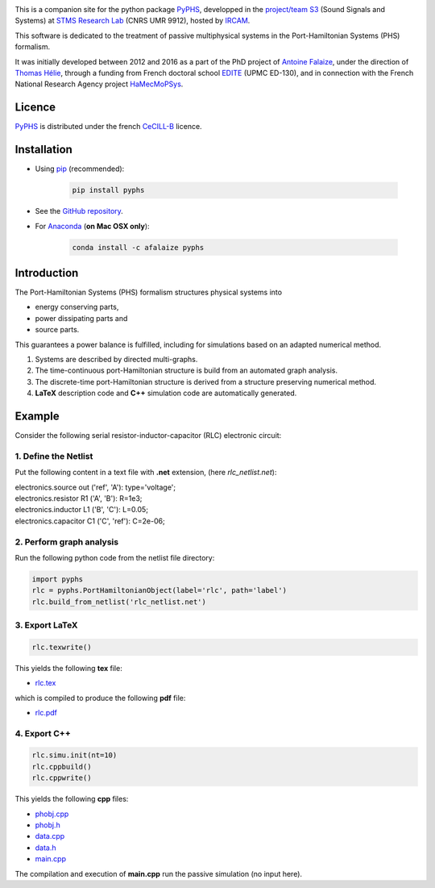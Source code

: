 .. title: Passive modeling and simulation in python
.. slug: index
.. date: 2016-11-13 20:05:17 UTC+01:00
.. tags: 
.. category: 
.. link: 
.. description: 
.. type: text


.. image:: /figures/examples.jpg
	:width: 500
	:align: center

This is a companion site for the python package `PyPHS <https://github.com/afalaize/pyphs/>`__, developped in the `project/team S3 <http://s3.ircam.fr/?lang=en>`__ (Sound Signals and Systems) at `STMS Research Lab <http://www.ircam.fr/recherche/lunite-mixte-de-recherche-stms/>`__ (CNRS UMR 9912), hosted by `IRCAM <http://www.ircam.fr/>`__. 

This software is dedicated to the treatment of passive multiphysical systems in the Port-Hamiltonian Systems (PHS) formalism. 

It was initially developed between 2012 and 2016 as a part of the PhD project of `Antoine Falaize <https://afalaize.github.io/>`__, under the direction of `Thomas Hélie <http://recherche.ircam.fr/anasyn/helie/>`__,  through a funding from French doctoral school `EDITE <http://edite-de-paris.fr/spip/>`__ (UPMC ED-130), and in connection with the French National Research Agency project `HaMecMoPSys <https://hamecmopsys.ens2m.fr/>`__.


Licence
--------------
`PyPHS <https://github.com/afalaize/pyphs/>`__ is distributed under the french `CeCILL-B <http://www.cecill.info/licences/Licence_CeCILL-B_V1-en.html>`__ licence.

Installation
--------------

* Using `pip <https://pypi.python.org/pypi/pip/>`__ (recommended):

	.. code:: 
		
		pip install pyphs
	
	
* See the `GitHub repository <https://github.com/afalaize/pyphs/>`__. 


* For `Anaconda <https://www.continuum.io/>`__ (**on Mac OSX only**):

	.. code:: 
		
		conda install -c afalaize pyphs


Introduction
--------------

The Port-Hamiltonian Systems (PHS) formalism structures physical systems into

* energy conserving parts,
* power dissipating parts and
* source parts.

This guarantees a power balance is fulfilled, including for simulations based on an adapted numerical method.

.. image:: /figures/examples.jpg
	:width: 500
	:align: center

.. image:: /figures/examples2.jpg
	:width: 400
	:align: center

1. Systems are described by directed multi-graphs.

2. The time-continuous port-Hamiltonian structure is build from an automated graph analysis.

3. The discrete-time port-Hamiltonian structure is derived from a structure preserving numerical method.

4. **LaTeX** description code and **C++** simulation code are automatically generated.

.. image:: /galleries/intro/intro1.jpg
	:width: 650
	:align: center

.. image:: /galleries/intro/intro2.jpg
	:width: 650
	:align: center

Example
--------------

Consider the following serial resistor-inductor-capacitor (RLC) electronic circuit:

.. image:: /figures/RLC.jpg
	:width: 400
	:align: center

1. Define the Netlist
~~~~~~~~~~~~~~~~~~~~~~

Put the following content in a text file with **.net** extension, (here *rlc_netlist.net*):

.. line-block::

	electronics.source out ('ref', 'A'): type='voltage';
	electronics.resistor R1 ('A', 'B'): R=1e3;
	electronics.inductor L1 ('B', 'C'): L=0.05;
	electronics.capacitor C1 ('C', 'ref'): C=2e-06;

2. Perform graph analysis
~~~~~~~~~~~~~~~~~~~~~~~~~~~~

Run the following python code from the netlist file directory:

.. code:: python

  import pyphs
  rlc = pyphs.PortHamiltonianObject(label='rlc', path='label')
  rlc.build_from_netlist('rlc_netlist.net')

3. Export **LaTeX**
~~~~~~~~~~~~~~~~~~~~~~~~~~~~

.. code:: python

	rlc.texwrite()

This yields the following **tex** file:
	
* `rlc.tex </pyphs_outputs/RLC/tex/rlc.tex>`__

which is compiled to produce the following **pdf** file:
	
* `rlc.pdf </pyphs_outputs/RLC/tex/rlc.pdf>`__


4. Export **C++**
~~~~~~~~~~~~~~~~~~~~~~~~~~~~

.. code:: python

	rlc.simu.init(nt=10)
	rlc.cppbuild()
	rlc.cppwrite()
	
This yields the following **cpp** files:

* `phobj.cpp </pyphs_outputs/RLC/cpp/phobj.cpp>`__
* `phobj.h </pyphs_outputs/RLC/cpp/phobj.h>`__
* `data.cpp </pyphs_outputs/RLC/cpp/data.cpp>`__
* `data.h </pyphs_outputs/RLC/cpp/data.h>`__
* `main.cpp </pyphs_outputs/RLC/cpp/main.cpp>`__

The compilation and execution of **main.cpp** run the passive simulation (no input here).

